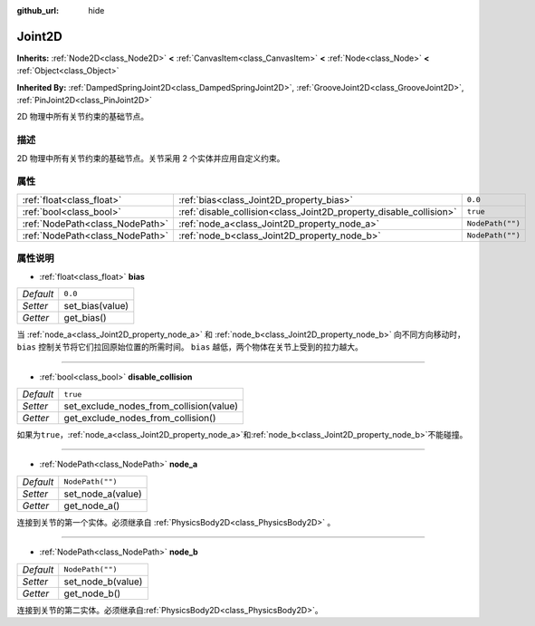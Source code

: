 :github_url: hide

.. Generated automatically by doc/tools/make_rst.py in Godot's source tree.
.. DO NOT EDIT THIS FILE, but the Joint2D.xml source instead.
.. The source is found in doc/classes or modules/<name>/doc_classes.

.. _class_Joint2D:

Joint2D
=======

**Inherits:** :ref:`Node2D<class_Node2D>` **<** :ref:`CanvasItem<class_CanvasItem>` **<** :ref:`Node<class_Node>` **<** :ref:`Object<class_Object>`

**Inherited By:** :ref:`DampedSpringJoint2D<class_DampedSpringJoint2D>`, :ref:`GrooveJoint2D<class_GrooveJoint2D>`, :ref:`PinJoint2D<class_PinJoint2D>`

2D 物理中所有关节约束的基础节点。

描述
----

2D 物理中所有关节约束的基础节点。关节采用 2 个实体并应用自定义约束。

属性
----

+---------------------------------+--------------------------------------------------------------------+------------------+
| :ref:`float<class_float>`       | :ref:`bias<class_Joint2D_property_bias>`                           | ``0.0``          |
+---------------------------------+--------------------------------------------------------------------+------------------+
| :ref:`bool<class_bool>`         | :ref:`disable_collision<class_Joint2D_property_disable_collision>` | ``true``         |
+---------------------------------+--------------------------------------------------------------------+------------------+
| :ref:`NodePath<class_NodePath>` | :ref:`node_a<class_Joint2D_property_node_a>`                       | ``NodePath("")`` |
+---------------------------------+--------------------------------------------------------------------+------------------+
| :ref:`NodePath<class_NodePath>` | :ref:`node_b<class_Joint2D_property_node_b>`                       | ``NodePath("")`` |
+---------------------------------+--------------------------------------------------------------------+------------------+

属性说明
--------

.. _class_Joint2D_property_bias:

- :ref:`float<class_float>` **bias**

+-----------+-----------------+
| *Default* | ``0.0``         |
+-----------+-----------------+
| *Setter*  | set_bias(value) |
+-----------+-----------------+
| *Getter*  | get_bias()      |
+-----------+-----------------+

当 :ref:`node_a<class_Joint2D_property_node_a>` 和 :ref:`node_b<class_Joint2D_property_node_b>` 向不同方向移动时，\ ``bias`` 控制关节将它们拉回原始位置的所需时间。 ``bias`` 越低，两个物体在关节上受到的拉力越大。

----

.. _class_Joint2D_property_disable_collision:

- :ref:`bool<class_bool>` **disable_collision**

+-----------+-----------------------------------------+
| *Default* | ``true``                                |
+-----------+-----------------------------------------+
| *Setter*  | set_exclude_nodes_from_collision(value) |
+-----------+-----------------------------------------+
| *Getter*  | get_exclude_nodes_from_collision()      |
+-----------+-----------------------------------------+

如果为\ ``true``\ ，\ :ref:`node_a<class_Joint2D_property_node_a>`\ 和\ :ref:`node_b<class_Joint2D_property_node_b>`\ 不能碰撞。

----

.. _class_Joint2D_property_node_a:

- :ref:`NodePath<class_NodePath>` **node_a**

+-----------+-------------------+
| *Default* | ``NodePath("")``  |
+-----------+-------------------+
| *Setter*  | set_node_a(value) |
+-----------+-------------------+
| *Getter*  | get_node_a()      |
+-----------+-------------------+

连接到关节的第一个实体。必须继承自 :ref:`PhysicsBody2D<class_PhysicsBody2D>` 。

----

.. _class_Joint2D_property_node_b:

- :ref:`NodePath<class_NodePath>` **node_b**

+-----------+-------------------+
| *Default* | ``NodePath("")``  |
+-----------+-------------------+
| *Setter*  | set_node_b(value) |
+-----------+-------------------+
| *Getter*  | get_node_b()      |
+-----------+-------------------+

连接到关节的第二实体。必须继承自\ :ref:`PhysicsBody2D<class_PhysicsBody2D>`\ 。

.. |virtual| replace:: :abbr:`virtual (This method should typically be overridden by the user to have any effect.)`
.. |const| replace:: :abbr:`const (This method has no side effects. It doesn't modify any of the instance's member variables.)`
.. |vararg| replace:: :abbr:`vararg (This method accepts any number of arguments after the ones described here.)`
